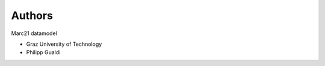 ..
    Copyright (C) 2021 Graz University of Technology.

    Invenio-Records-Marc21 is free software; you can redistribute it and/or modify it
    under the terms of the MIT License; see LICENSE file for more details.

Authors
=======

Marc21 datamodel

- Graz University of Technology
- Philipp Gualdi
